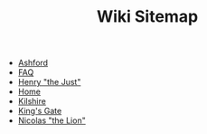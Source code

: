 #+TITLE: Wiki Sitemap

- [[http://localhost:8080/ashford/][Ashford]]
- [[http://localhost:8080/faq/][FAQ]]
- [[http://localhost:8080/henry-the-just/][Henry "the Just"]]
- [[http://localhost:8080//][Home]]
- [[http://localhost:8080/kilshire/][Kilshire]]
- [[http://localhost:8080/kings-gate/][King's Gate]]
- [[http://localhost:8080/nicolas-the-lion/][Nicolas "the Lion"]]